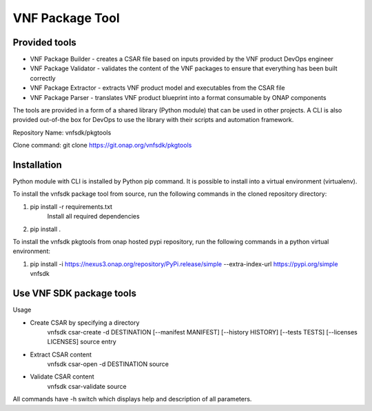 .. This work is licensed under a Creative Commons Attribution 4.0 International License.
.. http://creativecommons.org/licenses/by/4.0
.. Copyright 2017-2018 Huawei Technologies Co., Ltd.

VNF Package Tool
================

Provided tools
--------------

* VNF Package Builder - creates a CSAR file based on inputs provided by the VNF
  product DevOps engineer
* VNF Package Validator - validates the content of the VNF packages to ensure
  that everything has been built correctly
* VNF Package Extractor - extracts VNF product model and executables from the
  CSAR file
* VNF Package Parser - translates VNF product blueprint into a format
  consumable by ONAP components

The tools are provided in a form of a shared library (Python module) that can
be used in other projects. A CLI is also provided out-of-the box for DevOps to
use the library with their scripts and automation framework.

Repository Name: vnfsdk/pkgtools

Clone command: git clone https://git.onap.org/vnfsdk/pkgtools

Installation
------------
Python module with CLI is installed by Python pip command. It is possible to
install into a virtual environment (virtualenv).

To install the vnfsdk package tool from source, run the following commands
in the cloned repository directory:

1. pip install -r requirements.txt
    Install all required dependencies
2. pip install .

To install the vnfsdk pkgtools from onap hosted pypi repository, run the
following commands in a python virtual environment:

1. pip install -i https://nexus3.onap.org/repository/PyPi.release/simple --extra-index-url https://pypi.org/simple vnfsdk

Use VNF SDK package tools
-------------------------
Usage

* Create CSAR by specifying a directory
    vnfsdk csar-create -d DESTINATION [--manifest MANIFEST] [--history HISTORY]
    [--tests TESTS] [--licenses LICENSES] source entry

* Extract CSAR content
    vnfsdk csar-open -d DESTINATION source

* Validate CSAR content
    vnfsdk csar-validate source


All commands have -h switch which displays help and description of all
parameters.
